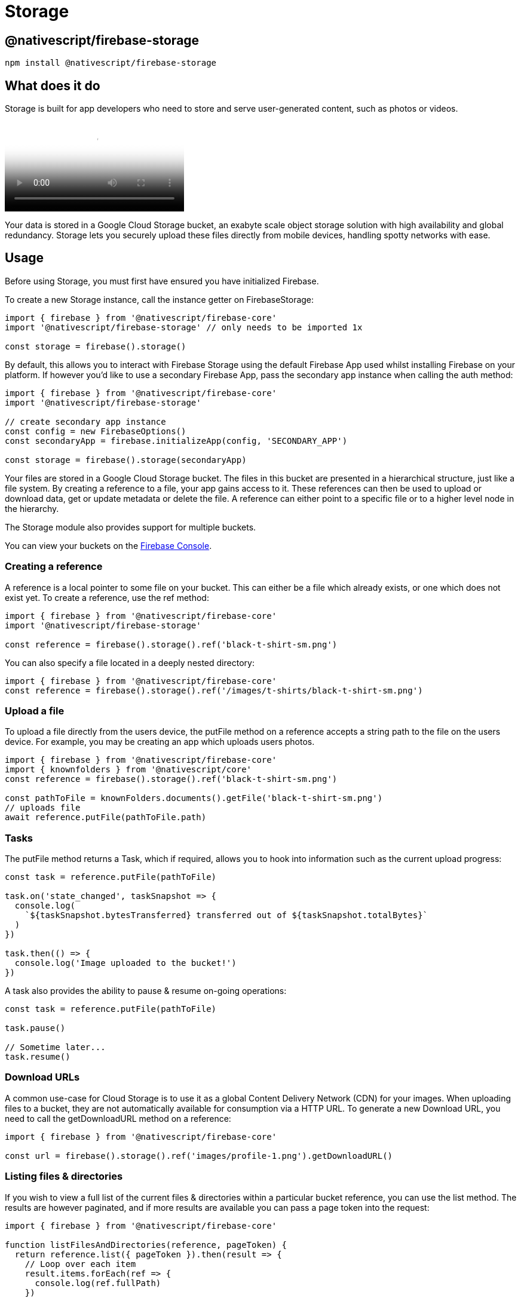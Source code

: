 = Storage

== @nativescript/firebase-storage

[,cli]
----
npm install @nativescript/firebase-storage
----

== What does it do

Storage is built for app developers who need to store and serve user-generated content, such as photos or videos.

video::_tyjqozrEPY[youtube, poster=https://img.youtube.com/vi/_tyjqozrEPY/hqdefault.jpg]

Your data is stored in a Google Cloud Storage bucket, an exabyte scale object storage solution with high availability and global redundancy.
Storage lets you securely upload these files directly from mobile devices, handling spotty networks with ease.

== Usage

Before using Storage, you must first have ensured you have initialized Firebase.

To create a new Storage instance, call the instance getter on FirebaseStorage:

[,ts]
----
import { firebase } from '@nativescript/firebase-core'
import '@nativescript/firebase-storage' // only needs to be imported 1x

const storage = firebase().storage()
----

By default, this allows you to interact with Firebase Storage using the default Firebase App used whilst installing Firebase on your platform.
If however you'd like to use a secondary Firebase App, pass the secondary app instance when calling the auth method:

[,ts]
----
import { firebase } from '@nativescript/firebase-core'
import '@nativescript/firebase-storage'

// create secondary app instance
const config = new FirebaseOptions()
const secondaryApp = firebase.initializeApp(config, 'SECONDARY_APP')

const storage = firebase().storage(secondaryApp)
----

Your files are stored in a Google Cloud Storage bucket.
The files in this bucket are presented in a hierarchical structure, just like a file system.
By creating a reference to a file, your app gains access to it.
These references can then be used to upload or download data, get or update metadata or delete the file.
A reference can either point to a specific file or to a higher level node in the hierarchy.

The Storage module also provides support for multiple buckets.

You can view your buckets on the https://console.firebase.google.com/project/_/storage/files[Firebase Console].

=== Creating a reference

A reference is a local pointer to some file on your bucket.
This can either be a file which already exists, or one which does not exist yet.
To create a reference, use the ref method:

[,ts]
----
import { firebase } from '@nativescript/firebase-core'
import '@nativescript/firebase-storage'

const reference = firebase().storage().ref('black-t-shirt-sm.png')
----

You can also specify a file located in a deeply nested directory:

[,ts]
----
import { firebase } from '@nativescript/firebase-core'
const reference = firebase().storage().ref('/images/t-shirts/black-t-shirt-sm.png')
----

=== Upload a file

To upload a file directly from the users device, the putFile method on a reference accepts a string path to the file on the users device.
For example, you may be creating an app which uploads users photos.

[,ts]
----
import { firebase } from '@nativescript/firebase-core'
import { knownfolders } from '@nativescript/core'
const reference = firebase().storage().ref('black-t-shirt-sm.png')

const pathToFile = knownFolders.documents().getFile('black-t-shirt-sm.png')
// uploads file
await reference.putFile(pathToFile.path)
----

=== Tasks

The putFile method returns a Task, which if required, allows you to hook into information such as the current upload progress:

[,ts]
----
const task = reference.putFile(pathToFile)

task.on('state_changed', taskSnapshot => {
  console.log(
    `${taskSnapshot.bytesTransferred} transferred out of ${taskSnapshot.totalBytes}`
  )
})

task.then(() => {
  console.log('Image uploaded to the bucket!')
})
----

A task also provides the ability to pause & resume on-going operations:

[,ts]
----
const task = reference.putFile(pathToFile)

task.pause()

// Sometime later...
task.resume()
----

=== Download URLs

A common use-case for Cloud Storage is to use it as a global Content Delivery Network (CDN) for your images.
When uploading files to a bucket, they are not automatically available for consumption via a HTTP URL.
To generate a new Download URL, you need to call the getDownloadURL method on a reference:

[,ts]
----
import { firebase } from '@nativescript/firebase-core'

const url = firebase().storage().ref('images/profile-1.png').getDownloadURL()
----

=== Listing files & directories

If you wish to view a full list of the current files & directories within a particular bucket reference, you can use the list method.
The results are however paginated, and if more results are available you can pass a page token into the request:

[,ts]
----
import { firebase } from '@nativescript/firebase-core'

function listFilesAndDirectories(reference, pageToken) {
  return reference.list({ pageToken }).then(result => {
    // Loop over each item
    result.items.forEach(ref => {
      console.log(ref.fullPath)
    })

    if (result.nextPageToken) {
      return listFilesAndDirectories(reference, result.nextPageToken)
    }

    return Promise.resolve()
  })
}

const reference = firebase().storage().ref('images')

listFilesAndDirectories(reference).then(() => {
  console.log('Finished listing')
})
----

=== Security

By default your bucket will come with rules which allows only authenticated users on your project to access it.
You can however fully customize the security rules to your own applications requirements.

To learn more, view the https://firebase.google.com/docs/storage/security/start[Storage Security] documentation on the Firebase website.

=== Multiple Buckets

A single Firebase project can have multiple storage buckets.
The module will use the default bucket if no bucket argument is passed to the storage instance.
To switch buckets, provide the module with the gs:// bucket URL found on the Firebase Console, under Storage > Files.

[,ts]
----
import { firebase, FirebaseOptions } from '@nativescript/firebase-core'
const defaultStorageBucket = firebase().storage()
const config = new FirebaseOptions()
config.storageBucket = 'gs://my-secondary-bucket.appspot.com'
const secondaryApp = firebase.app(config, 'SECONDARY_APP')
const secondaryStorageBucket = firebase().storage(secondaryApp)
----

== License

Apache License Version 2.0
